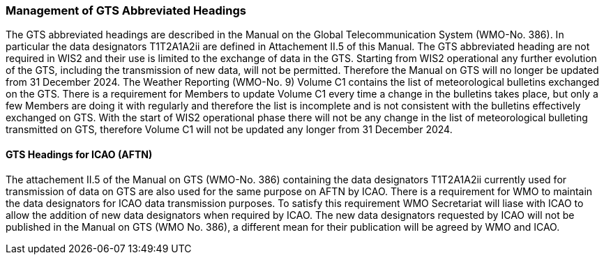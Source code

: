 === Management of GTS Abbreviated Headings

The GTS abbreviated headings are described in the Manual on the Global Telecommunication System (WMO-No. 386). In particular the data designators T1T2A1A2ii are defined in Attachement II.5 of this Manual. The GTS abbreviated heading are not required in WIS2 and their use is limited to the exchange of data in the GTS. Starting from WIS2 operational any further evolution of the GTS, including the transmission of new data, will not be permitted. Therefore the Manual on GTS will no longer be updated from 31 December 2024. 
The Weather Reporting (WMO-No. 9) Volume C1 contains the list of meteorological bulletins exchanged on the GTS. There is a requirement for Members to update Volume C1 every time a change in the bulletins takes place, but only a few Members are doing it with regularly and therefore the list is incomplete and is not consistent with the bulletins effectively exchanged on GTS. With the start of WIS2 operational phase there will not be any change in the list of meteorological bulleting transmitted on GTS, therefore Volume C1 will not be updated any longer from 31 December 2024. 

==== GTS Headings for ICAO (AFTN)

The attachement II.5 of the Manual on GTS (WMO-No. 386) containing the data designators T1T2A1A2ii currently used for transmission of data on GTS are also used for the same purpose on AFTN by ICAO. There is a requirement for WMO to maintain the data designators for ICAO data transmission purposes. To satisfy this requirement WMO Secretariat will liase with ICAO to allow the addition of new data designators when required by ICAO. The new data designators requested by ICAO will not be published in the Manual on GTS (WMO No. 386), a different mean for their publication will be agreed by WMO and ICAO.
